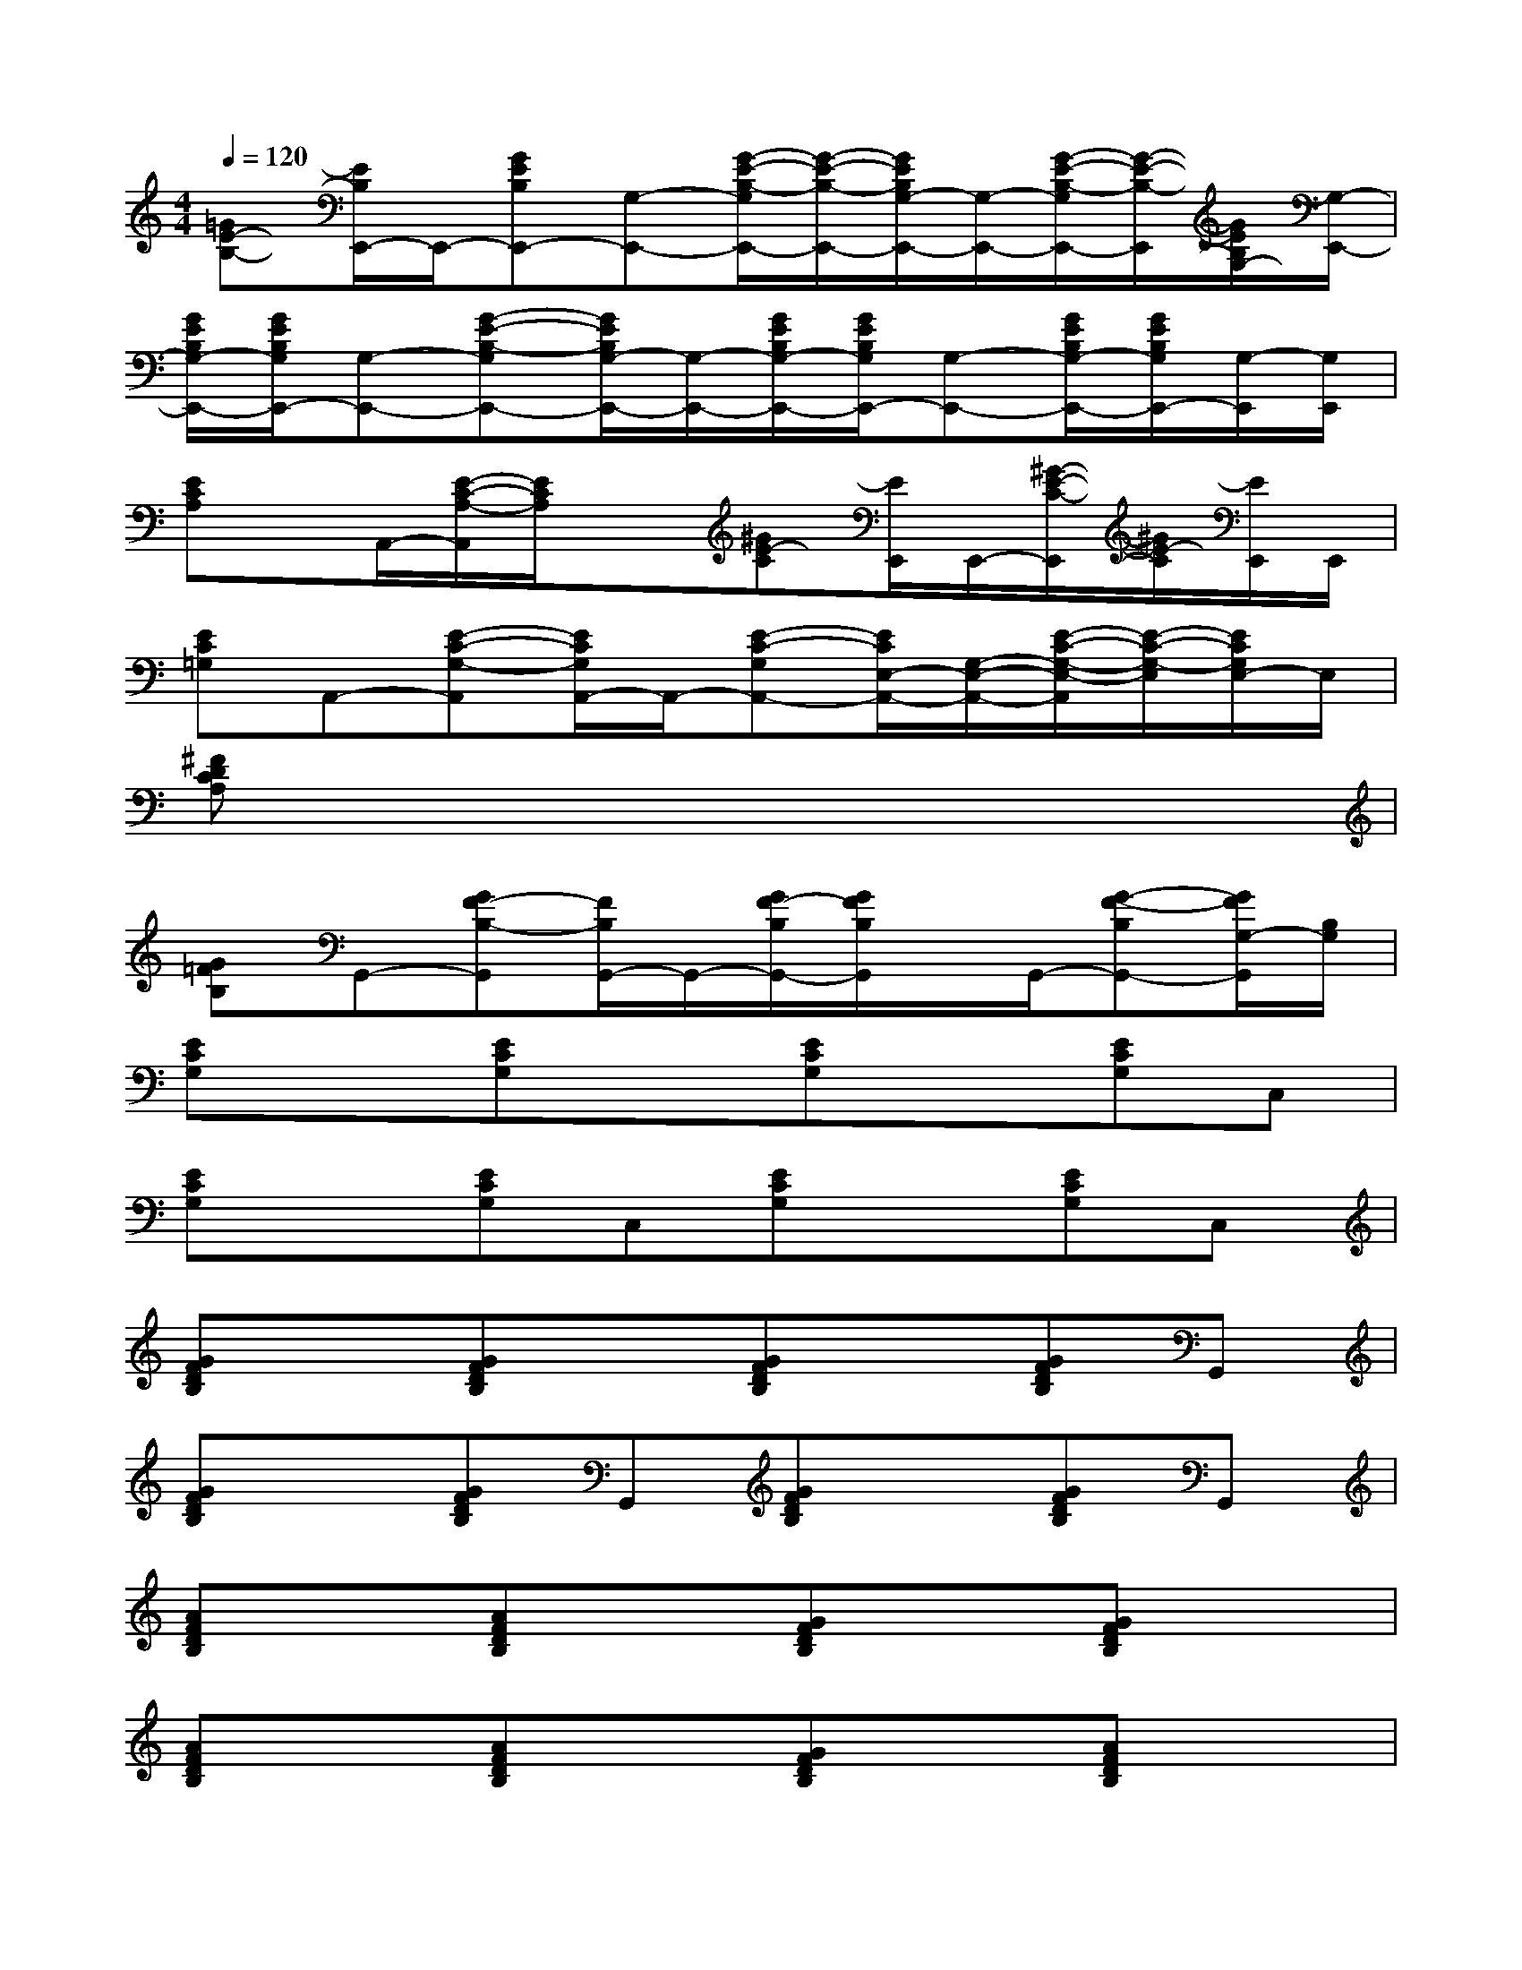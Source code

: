 X:1
T:
M:4/4
L:1/8
Q:1/4=120
K:C%0sharps
V:1
[=GE-B,-][E/2B,/2E,,/2-]E,,/2-[GEB,E,,-][G,-E,,-][G/2-E/2-B,/2-G,/2E,,/2-][G/2-E/2-B,/2-E,,/2-][G/2E/2B,/2G,/2-E,,/2-][G,/2-E,,/2-][G/2-E/2-B,/2-G,/2E,,/2-][G/2-E/2-B,/2-E,,/2][G/2E/2B,/2G,/2-][G,/2-E,,/2-]|
[G/2E/2B,/2G,/2-E,,/2-][G/2E/2B,/2G,/2E,,/2-][G,-E,,-][G-E-B,-G,E,,-][G/2E/2B,/2G,/2-E,,/2-][G,/2-E,,/2-][G/2E/2B,/2G,/2-E,,/2-][G/2E/2B,/2G,/2E,,/2-][G,-E,,-][G/2E/2B,/2G,/2-E,,/2-][G/2E/2B,/2G,/2E,,/2-][G,/2-E,,/2][G,/2E,,/2]|
[ECA,]x/2A,,/2-[E/2-C/2-A,/2-A,,/2][E/2C/2A,/2]x[^GE-C][E/2E,,/2]E,,/2-[^G/2-E/2-C/2-E,,/2][^G/2E/2-C/2][E/2E,,/2]E,,/2|
[EC=G,]A,,-[E-C-G,-A,,][E/2C/2G,/2A,,/2-]A,,/2-[E-C-G,A,,-][E/2C/2E,/2-A,,/2-][G,/2-E,/2-A,,/2-][E/2-C/2-G,/2-E,/2-A,,/2][E/2-C/2-G,/2-E,/2][E/2C/2G,/2E,/2-]E,/2|
[^FDCA,]x6x|
[G=FB,]G,,-[GF-B,-G,,][F/2B,/2G,,/2-]G,,/2-[G/2F/2-B,/2G,,/2-][G/2F/2B,/2G,,/2]x/2G,,/2-[G-F-B,G,,-][G/2F/2G,/2-G,,/2][B,/2G,/2]|
[ECG,]x[ECG,]x[ECG,]x[ECG,]C,|
[ECG,]x[ECG,]C,[ECG,]x[ECG,]C,|
[GFDB,]x[GFDB,]x[GFDB,]x[GFDB,]G,,|
[GFDB,]x[GFDB,]G,,[GFDB,]x[GFDB,]G,,|
[AFDB,]x[AFDB,]x[GFDB,]x[GFDB,]x|
[AFDB,]x[AFDB,]x[GFDB,]x[AFDB,]x|
[GFDB,]x[^GFDB,]x[AFDC]x[=GFDB,]x|
[ECG,]x[ECG,]x[ECG,]x[ECG,]C,|
[ECG,]x[ECG,]x[ECG,]x[ECG,]C,|
[ECG,]x[ECG,]C,[ECG,]x[ECG,]C,